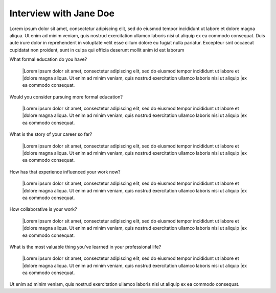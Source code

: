 Interview with Jane Doe
=======================

.. a brief introduction for Jane and what she does and also a summary of Jane's story

Lorem ipsum dolor sit amet, consectetur adipiscing elit, sed do eiusmod tempor incididunt ut labore et 
dolore magna aliqua. Ut enim ad minim veniam, quis nostrud exercitation ullamco laboris nisi ut aliquip
ex ea commodo consequat. Duis aute irure dolor in reprehenderit in voluptate velit esse cillum dolore eu 
fugiat nulla pariatur. Excepteur sint occaecat cupidatat non proident, sunt in culpa qui officia deserunt
mollit anim id est laborum


What formal education do you have?

    |Lorem ipsum dolor sit amet, consectetur adipiscing elit, sed do eiusmod tempor incididunt ut labore et 
    |dolore magna aliqua. Ut enim ad minim veniam, quis nostrud exercitation ullamco laboris nisi ut aliquip
    |ex ea commodo consequat.

Would you consider pursuing more formal education?

    |Lorem ipsum dolor sit amet, consectetur adipiscing elit, sed do eiusmod tempor incididunt ut labore et 
    |dolore magna aliqua. Ut enim ad minim veniam, quis nostrud exercitation ullamco laboris nisi ut aliquip
    |ex ea commodo consequat.

What is the story of your career so far?

    |Lorem ipsum dolor sit amet, consectetur adipiscing elit, sed do eiusmod tempor incididunt ut labore et 
    |dolore magna aliqua. Ut enim ad minim veniam, quis nostrud exercitation ullamco laboris nisi ut aliquip
    |ex ea commodo consequat.

How has that experience influenced your work now?

    |Lorem ipsum dolor sit amet, consectetur adipiscing elit, sed do eiusmod tempor incididunt ut labore et 
    |dolore magna aliqua. Ut enim ad minim veniam, quis nostrud exercitation ullamco laboris nisi ut aliquip
    |ex ea commodo consequat.

How collaborative is your work?

    |Lorem ipsum dolor sit amet, consectetur adipiscing elit, sed do eiusmod tempor incididunt ut labore et 
    |dolore magna aliqua. Ut enim ad minim veniam, quis nostrud exercitation ullamco laboris nisi ut aliquip
    |ex ea commodo consequat.

.. extensionLink::  For more on collaboration

    Check out the newsletter archive
    or these other resources

What is the most valuable thing you've learned in your professional life?

    |Lorem ipsum dolor sit amet, consectetur adipiscing elit, sed do eiusmod tempor incididunt ut labore et 
    |dolore magna aliqua. Ut enim ad minim veniam, quis nostrud exercitation ullamco laboris nisi ut aliquip
    |ex ea commodo consequat.

.. Jane's slack handle and what her favortie channels are

Ut enim ad minim veniam, quis nostrud exercitation ullamco laboris nisi ut aliquip
ex ea commodo consequat.



